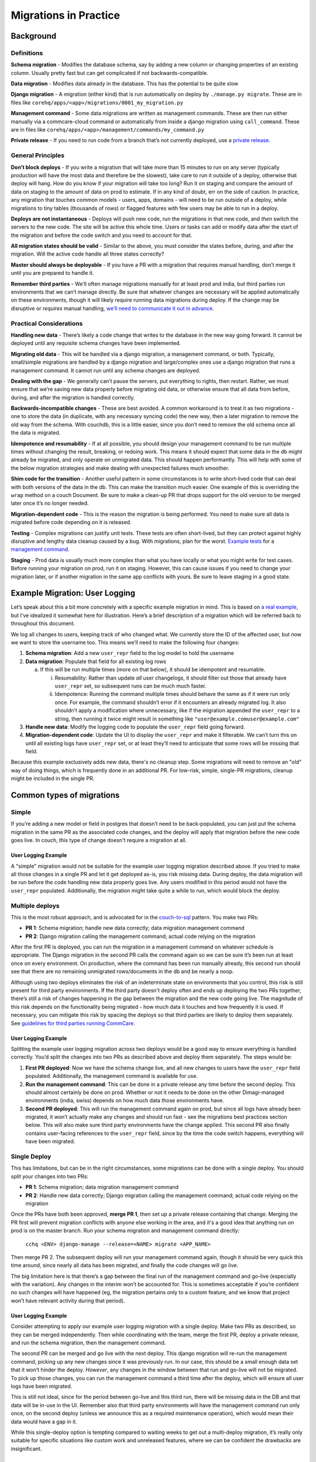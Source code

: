 .. _migrations-in-practice:

Migrations in Practice
======================

Background
~~~~~~~~~~

Definitions
-----------

**Schema migration** - Modifies the database schema, say by adding a new column
or changing properties of an existing column. Usually pretty fast but can get
complicated if not backwards-compatible.

**Data migration** - Modifies data already in the database. This has the
potential to be quite slow

**Django migration** - A migration (either kind) that is run automatically on
deploy by ``./manage.py migrate``. These are in files like
``corehq/apps/<app>/migrations/0001_my_migration.py``

**Management command** - Some data migrations are written as management
commands. These are then run either manually via a commcare-cloud command or
automatically from inside a django migration using ``call_command``. These are
in files like ``corehq/apps/<app>/management/commands/my_command.py``

**Private release** - If you need to run code from a branch that’s not currently
deployed, use a `private release`_.

.. _`private release`: https://github.com/dimagi/commcare-cloud/blob/master/src/commcare_cloud/fab/README.md#private-releases


General Principles
------------------

**Don’t block deploys** - If you write a migration that will take more than 15
minutes to run on any server (typically production will have the most data and
therefore be the slowest), take care to run it outside of a deploy, otherwise
that deploy will hang. How do you know if your migration will take too long? Run
it on staging and compare the amount of data on staging to the amount of data on
prod to estimate. If in any kind of doubt, err on the side of caution. In
practice, any migration that touches common models - users, apps, domains - will
need to be run outside of a deploy, while migrations to tiny tables (thousands
of rows) or flagged features with few users may be able to run in a deploy.

**Deploys are not instantaneous** - Deploys will push new code, run the
migrations in that new code, and *then* switch the servers to the new code. The
site will be active this whole time. Users or tasks can add or modify data after
the start of the migration and before the code switch and you need to account
for that.

**All migration states should be valid** - Similar to the above, you must
consider the states before, during, and after the migration. Will the active
code handle all three states correctly?

**Master should always be deployable** - If you have a PR with a migration that
requires manual handling, don’t merge it until you are prepared to handle it.

**Remember third parties** - We’ll often manage migrations manually for at least
prod and india, but third parties run environments that we can’t manage
directly. Be sure that whatever changes are necessary will be applied
automatically on these environments, though it will likely require running data
migrations during deploy. If the change may be disruptive or *requires* manual
handling, `we’ll need to communicate it out in advance <announce_>`_.

.. _announce: https://confluence.dimagi.com/display/saas/Announcing+changes+affecting+third+parties


Practical Considerations
------------------------

**Handling new data** - There’s likely a code change that writes to the database
in the new way going forward. It cannot be deployed until any requisite schema
changes have been implemented.

**Migrating old data** - This will be handled via a django migration, a
management command, or both. Typically, small/simple migrations are handled by a
django migration and large/complex ones use a django migration that runs a
management command. It cannot run until any schema changes are deployed.

**Dealing with the gap** - We generally can’t pause the servers, put everything
to rights, then restart. Rather, we must ensure that we’re saving new data
properly before migrating old data, or otherwise ensure that all data from
before, during, and after the migration is handled correctly.

**Backwards-incompatible changes** - These are best avoided. A common workaround
is to treat it as two migrations - one to store the data (in duplicate, with any
necessary syncing code) the new way, then a later migration to remove the old
way from the schema. With couchdb, this is a little easier, since you don’t need
to remove the old schema once all the data is migrated.

**Idempotence and resumability** - If at all possible, you should design your
management command to be run multiple times without changing the result,
breaking, or redoing work. This means it should expect that some data in the db
might already be migrated, and only operate on unmigrated data. This should
happen performantly. This will help with some of the below migration strategies
and make dealing with unexpected failures much smoother.

**Shim code for the transition** - Another useful pattern in some circumstances
is to write short-lived code that can deal with both versions of the data in the
db. This can make the transition much easier. One example of this is overriding
the ``wrap`` method on a couch Document. Be sure to make a clean-up PR that
drops support for the old version to be merged later once it’s no longer needed.

**Migration-dependent code** - This is the reason the migration is being
performed. You need to make sure all data is migrated before code depending on
it is released.

**Testing** - Complex migrations can justify unit tests. These tests are often
short-lived, but they can protect against highly disruptive and lengthy data
cleanup caused by a bug. With migrations, plan for the worst. `Example tests`_
for a `management command`_.

.. _`Example tests`: https://github.com/dimagi/commcare-hq/blob/45b9c9040e72ebfc0058f209e2d3f99b8dfd6d16/custom/covid/tests/test_management_commands.py#L42-L107

.. _`management command`: https://github.com/dimagi/commcare-hq/blob/master/custom/covid/management/commands/add_hq_user_id_to_case.py

**Staging** - Prod data is usually much more complex than what you have locally
or what you might write for test cases. Before running your migration on prod,
run it on staging. However, this can cause issues if you need to change your
migration later, or if another migration in the same app conflicts with yours.
Be sure to leave staging in a good state.


Example Migration: User Logging
~~~~~~~~~~~~~~~~~~~~~~~~~~~~~~~

Let’s speak about this a bit more concretely with a specific example migration
in mind. This is based on `a real example
<https://github.com/dimagi/commcare-hq/pull/30769>`__, but I’ve idealized it
somewhat here for illustration. Here’s a brief description of a migration which
will be referred back to throughout this document.

We log all changes to users, keeping track of who changed what. We currently
store the ID of the affected user, but now we want to store the username too.
This means we’ll need to make the following four changes:

1. **Schema migration**: Add a new ``user_repr`` field to the log model to hold
   the username
2. **Data migration**: Populate that field for all existing log rows

   a. If this will be run multiple times (more on that below), it should be
      idempotent and resumable.

      i.  Resumability: Rather than update *all* user changelogs, it should
          filter out those that already have ``user_repr`` set, so subsequent
          runs can be much much faster.
      ii. Idempotence: Running the command multiple times should behave the same
          as if it were run only once. For example, the command shouldn’t error
          if it encounters an already migrated log. It also shouldn’t apply a
          modification where unnecessary, like if the migration appended the
          ``user_repr`` to a string, then running it twice might result in
          something like ``"user@example.comuser@example.com"``

3. **Handle new data**: Modify the logging code to populate the ``user_repr`` field
   going forward.
4. **Migration-dependent code**: Update the UI to display the ``user_repr`` and make
   it filterable. We can’t turn this on until all existing logs have ``user_repr``
   set, or at least they’ll need to anticipate that some rows will be missing
   that field.

Because this example exclusively adds new data, there's no cleanup step. Some
migrations will need to remove an "old" way of doing things, which is frequently
done in an additional PR. For low-risk, simple, single-PR migrations, cleanup
might be included in the single PR.


Common types of migrations
~~~~~~~~~~~~~~~~~~~~~~~~~~

Simple
------

If you’re adding a new model or field in postgres that doesn’t need to be
back-populated, you can just put the schema migration in the same PR as the
associated code changes, and the deploy will apply that migration before the new
code goes live. In couch, this type of change doesn't require a migration at
all.

User Logging Example
....................

A "simple" migration would not be suitable for the example user logging
migration described above. If you tried to make all those changes in a single PR
and let it get deployed as-is, you risk missing data. During deploy, the data
migration will be run before the code handling new data properly goes live. Any
users modified in this period would not have the ``user_repr`` populated.
Additionally, the migration might take quite a while to run, which would block
the deploy.

Multiple deploys
----------------

This is the most robust approach, and is advocated for in the `couch-to-sql
<https://commcare-hq.readthedocs.io/couch_to_sql_models.html>`__ pattern. You
make two PRs:

- **PR 1**: Schema migration; handle new data correctly; data migration
  management command
- **PR 2**: Django migration calling the management command; actual code relying
  on the migration

After the first PR is deployed, you can run the migration in a management
command on whatever schedule is appropriate. The Django migration in the second
PR calls the command again so we can be sure it’s been run at least once on
every environment. On production, where the command has been run manually
already, this second run should see that there are no remaining unmigrated
rows/documents in the db and be nearly a noop.

Although using two deploys eliminates the risk of an indeterminate state on
environments that you control, this risk is still present for third party
environments. If the third party doesn't deploy often and ends up deploying the
two PRs together, there’s still a risk of changes happening in the gap between
the migration and the new code going live. The magnitude of this risk depends on
the functionality being migrated - how much data it touches and how frequently
it is used. If necessary, you can mitigate this risk by spacing the deploys so
that third parties are likely to deploy them separately. See `guidelines for
third parties running CommCare <guidelines_>`_.

.. _guidelines: https://github.com/dimagi/commcare-cloud/blob/master/docs/system/maintenance-expectations.md#expectations-for-ongoing-maintenance

User Logging Example
....................

Splitting the example user logging migration across two deploys would be a good
way to ensure everything is handled correctly. You’d split the changes into two
PRs as described above and deploy them separately. The steps would be:

1. **First PR deployed**: Now we have the schema change live, and all new
   changes to users have the ``user_repr`` field populated. Additionally, the
   management command is available for use.
2. **Run the management command**: This can be done in a private release any
   time before the second deploy. This should almost certainly be done on prod.
   Whether or not it needs to be done on the other Dimagi-managed environments
   (india, swiss) depends on how much data those environments have.
3. **Second PR deployed**: This will run the management command again on prod,
   but since all logs have already been migrated, it won’t actually make any
   changes and should run fast - see the migrations best practices section
   below. This will also make sure third party environments have the change
   applied. This second PR also finally contains user-facing references to the
   ``user_repr`` field, since by the time the code switch happens, everything
   will have been migrated.


Single Deploy
-------------

This has limitations, but can be in the right circumstances, some migrations can
be done with a single deploy.  You should split your changes into two PRs:

- **PR 1**: Schema migration; data migration management command
- **PR 2**: Handle new data correctly; Django migration calling the management
  command; actual code relying on the migration

Once the PRs have both been approved, **merge PR 1**, then set up a private release containing that change. Merging the PR first will prevent migration conflicts with anyone else working in the area, and it's a good idea that anything run on prod is on the master branch. Run your schema migration and management command directly:

    ``cchq <ENV> django-manage --release=<NAME> migrate <APP_NAME>``

Then merge PR 2. The subsequent deploy will run your management command again,
though it should be very quick this time around, since nearly all data has been
migrated, and finally the code changes will go live.

The big limitation here is that there’s a gap between the final run of the
management command and go-live (especially with the variation). Any changes in
the interim won’t be accounted for. This is sometimes acceptable if you’re
confident no such changes will have happened (eg, the migration pertains only to
a custom feature, and we know that project won’t have relevant activity during
that period).

User Logging Example
....................

Consider attempting to apply our example user logging migration with a single
deploy. Make two PRs as described, so they can be merged independently. Then
while coordinating with the team, merge the first PR, deploy a private release,
and run the schema migration, then the management command.

The second PR can be merged and go live with the next deploy. This django
migration will re-run the management command, picking up any new changes since
it was previously run. In our case, this should be a small enough data set that
it won’t hinder the deploy. *However*, any changes in the window between that
run and go-live will not be migrated. To pick up those changes, you can run the
management command a third time after the deploy, which will ensure all user
logs have been migrated.

This is still not ideal, since for the period between go-live and this third
run, there will be missing data in the DB and that data will be in-use in the
UI. Remember also that third party environments will have the management command
run only once, on the second deploy (unless we announce this as a required
maintenance operation), which would mean their data would have a gap in it.

While this single-deploy option is tempting compared to waiting weeks to get out
a multi-deploy migration, it’s really only suitable for specific situations like
custom work and unreleased features, where we can be confident the drawbacks are
insignificant.


Best practices for data migrations in Python
~~~~~~~~~~~~~~~~~~~~~~~~~~~~~~~~~~~~~~~~~~~~

**Consider codifying boundaries for your migration** - This is especially useful
for large migrations that might require manual intervention or special handling
on third party environments. See detailed instructions in the
:ref:`auto-managed-migration-pattern` doc.

**Don’t fetch all data at once** - Instead, use an iterator that streams data in
chunks (note that django queryset’s ``.iter()`` method does not do this). Some
models have their own performant getters, for others, consider
``queryset_to_iterator`` for SQL models, ``iter_update`` or ``IterDB`` for couch
models. The ``chunked`` function is also helpful for this.

**Don’t write all data at once** - Instead, write data in chunks (ideally) or
individually (if needed, or if performance isn’t a concern). For couch, use
``IterDB``, ``iter_update``, or ``db.bulk_save``. For SQL, use
``django_bulk_update``. Remember though that these bulk options won’t call the
``save()`` method of your model, so be sure to check for any relevant side
effects or signals that happen there and either trigger them manually or use
individual saves in this instance.

**Don’t hold all data in memory** - Since you’re submitting in chunks anyways,
consider writing your changes in chunks as you iterate through them, rather than
saving them all up and submitting at the end.

**Don’t write from elasticsearch** - It’s sometimes necessary to use ES to find
the data that needs to be modified, but you should only return the ids of the
objects you need, then pull the full objects from their primary database before
modifying and writing.

**Check your assumptions** - Consider what could go wrong and encode your
assumptions about the state of the world. Eg: if you expect a field to be blank,
check that it is before overwriting. Consider what would happen if your
migration were killed in the middle - would that leave data in a bad state?
Would the migration need to redo work when run again? Couch data in particular,
since it's less structured than SQL, can contain surprising data, especially in
old documents.

**Only run migrations when needed** - All historical migrations are run whenever
a new environment is set up. This means your migrations will be run in every
future test run and in every future new production or development environment.
If your migration is only relevant to environments that already have data in the
old format, decorate it with ``@skip_on_fresh_install`` so that it is a noop for
new environments.
